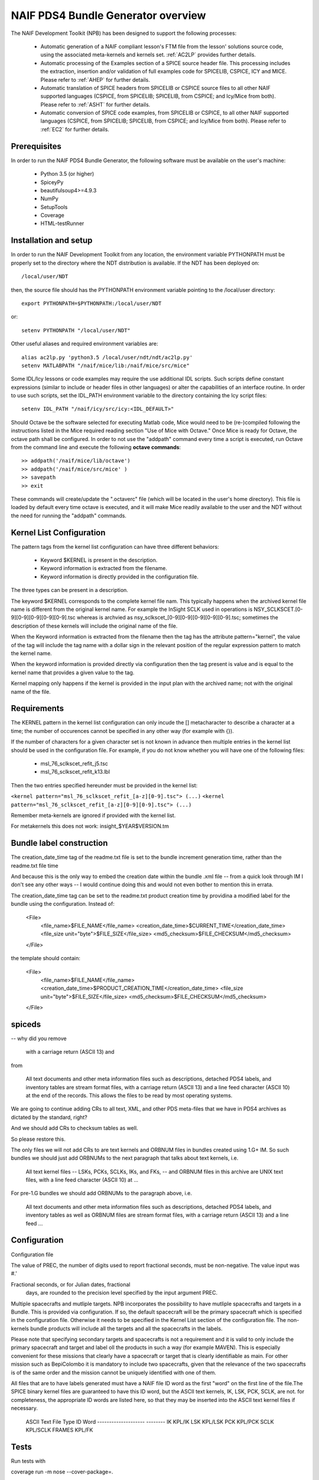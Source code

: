 ***********************************
NAIF PDS4 Bundle Generator overview
***********************************

The NAIF Development Toolkit (NPB) has been designed to support the following
processes:

   * Automatic generation of a NAIF compliant lesson's FTM file from the
     lesson' solutions source code, using the associated meta-kernels and
     kernels set. :ref:`AC2LP` provides further details.

   * Automatic processing of the Examples section of a SPICE source header
     file.  This processing includes the extraction, insertion and/or
     validation of full examples code for SPICELIB, CSPICE, ICY and MICE.
     Please refer to :ref:`AHEP` for further details.

   * Automatic translation of SPICE headers from SPICELIB or CSPICE source
     files to all other NAIF supported languages (CSPICE, from SPICELIB;
     SPICELIB, from CSPICE; and Icy/Mice from both).  Please refer to
     :ref:`ASHT` for further details.

   * Automatic conversion of SPICE code examples, from SPICELIB or CSPICE, to
     all other NAIF supported languages (CSPICE, from SPICELIB; SPICELIB,
     from CSPICE; and Icy/Mice from both).  Please refer to :ref:`EC2` for
     further details.

Prerequisites
=============
In order to run the NAIF PDS4 Bundle Generator, the following software must be
available on the user's machine:

   - Python 3.5 (or higher)
   - SpiceyPy
   - beautifulsoup4>=4.9.3
   - NumPy
   - SetupTools
   - Coverage
   - HTML-testRunner

Installation and setup
======================
In order to run the NAIF Development Toolkit from any location, the environment
variable PYTHONPATH must be properly set to the directory where the NDT
distribution is available. If the NDT has been deployed on::

   /local/user/NDT

then, the source file should has the PYTHONPATH environment variable pointing
to the /local/user directory::

   export PYTHONPATH=$PYTHONPATH:/local/user/NDT

or::

   setenv PYTHONPATH "/local/user/NDT"

Other useful aliases and required environment variables are::

   alias ac2lp.py 'python3.5 /local/user/ndt/ndt/ac2lp.py'
   setenv MATLABPATH "/naif/mice/lib:/naif/mice/src/mice"

Some IDL/Icy lessons or code examples may require the use additional IDL
scripts. Such scripts define constant expressions (similar to include or
header files in other languages) or alter the capabilities of an interface
routine.  In order to use such scripts, set the IDL_PATH environment
variable to the directory containing the Icy script files::

   setenv IDL_PATH "/naif/icy/src/icy:<IDL_DEFAULT>"


Should Octave be the software selected for executing Matlab code, Mice
would need to be (re-)compiled following the instructions listed in the
Mice required reading section "Use of Mice with Octave." Once Mice is
ready for Octave, the octave path shall be configured.  In order to not
use the "addpath" command every time a script is executed, run Octave
from the command line and execute the following **octave commands**::

    >> addpath('/naif/mice/lib/octave')
    >> addpath('/naif/mice/src/mice' )
    >> savepath
    >> exit

These commands will create/update the ".octaverc" file (which will be
located in the user's home directory). This file is loaded by default
every time octave is executed, and it will make Mice readily available
to the user and the NDT without the need for running the "addpath"
commands.

Kernel List Configuration
=========================



The pattern tags from the kernel list configuration can have three
different behaviors:

   * Keyword $KERNEL is present in the description.

   * Keyword information is extracted from the filename.

   * Keyword information is directly provided in the configuration
     file.

The three types can be present in a description.

The keyword $KERNEL corresponds to the complete kernel file nam. This
typically happens when the archived kernel file name is different from
the original kernel name. For example the InSight SCLK used in operations
is NSY_SCLKSCET.[0-9][0-9][0-9][0-9][0-9].tsc whereas is archvied as
nsy_sclkscet_[0-9][0-9][0-9][0-9][0-9].tsc; sometimes the description of
these kernels will include the original name of the file.

When the Keyword information is extracted from the filename then
the tag has the attribute pattern="kernel", the value of the tag will
include the tag name with a dollar sign in the relevant position of the
regular expression pattern to match the kernel name.

When the keyword information is provided directly via configuration
then the tag present is value and is equal to the kernel name that
provides a given value to the tag.

Kernel mapping only happens if the kernel is provided in the input plan
with the archived name; not with the original name of the file.

Requirements
============

The KERNEL pattern in the kernel list configuration can only incude the []
metacharacter to describe a character at a time; the number of occurences
cannot be specified in any other way (for example with {}).

If the number of characters for a given character set is not known in advance
then multiple entries in the kernel list should be used in the configuration
file. For example, if you do not know whether you will have one of the
following files:

    * msl_76_sclkscet_refit_j5.tsc
    * msl_76_sclkscet_refit_k13.lbl

Then the two entries specified hereunder must be provided in the kernel list:

``<kernel pattern="msl_76_sclkscet_refit_[a-z][0-9].tsc"> (...)``
``<kernel pattern="msl_76_sclkscet_refit_[a-z][0-9][0-9].tsc"> (...)``

Remember meta-kernels are ignored if provided with the kernel list.

For metakernels this does not work: insight_$YEAR$VERSION.tm


Bundle label construction
=========================

The creation_date_time tag of the readme.txt file is set to the bundle
increment generation time, rather than the readme.txt file time

And because this is the only way to embed the creation date within the
bundle .xml file -- from a quick look through IM I don't see any other
ways -- I would continue doing this and would not even bother to mention
this in errata.

The creation_date_time tag can be set to the readme.txt product creation
time by providina a modified label for the bundle using the configuration.
Instead of:

    <File>
      <file_name>$FILE_NAME</file_name>
      <creation_date_time>$CURRENT_TIME</creation_date_time>
      <file_size unit="byte">$FILE_SIZE</file_size>
      <md5_checksum>$FILE_CHECKSUM</md5_checksum>
    </File>

the template should contain:

    <File>
      <file_name>$FILE_NAME</file_name>
      <creation_date_time>$PRODUCT_CREATION_TIME</creation_date_time>
      <file_size unit="byte">$FILE_SIZE</file_size>
      <md5_checksum>$FILE_CHECKSUM</md5_checksum>
    </File>


spiceds
=======

-- why did you remove

       with a carriage return (ASCII 13) and

from

    All text documents and other meta information files such as
    descriptions, detached PDS4 labels, and inventory tables are stream
    format files, with a carriage return (ASCII 13) and a line feed
    character (ASCII 10) at the end of the records.  This allows the
    files to be read by most operating systems.

We are going to continue adding CRs to all text, XML, and other PDS
meta-files that we have in PDS4 archives as dictated by the standard, right?

And we should add CRs to checksum tables as well.

So please restore this.

The only files we will not add CRs to are text kernels and ORBNUM files
in bundles created using 1.G+ IM. So such bundles we should just add
ORBNUMs to the next paragraph that talks about text kernels, i.e.

    All text kernel files -- LSKs, PCKs, SCLKs, IKs, and FKs, -- and
    ORBNUM files in this archive are UNIX text files, with a line feed
    character (ASCII 10) at ...

For pre-1.G bundles we should add ORBNUMs to the paragraph above, i.e.

    All text documents and other meta information files such as
    descriptions, detached PDS4 labels, and inventory tables as well as
    ORBNUM files are stream format files, with a carriage return (ASCII
    13) and a line feed ...

Configuration
=============

Configuration file

The value of PREC, the number of digits used
to report fractional seconds, must be
non-negative.  The value input was #.'

Fractional seconds, or for Julian dates, fractional
                  days, are rounded to the precision level specified
                  by the input argument PREC.


Multiple spacecrafts and mutliple targets. NPB incorporates the possibility to
have mutliple spacecrafts and targets in a Bundle. This is provided via 
configuration. If so, the default spacecraft will be the primary spacecraft
which is specified in the configuration file. Otherwise it needs to be 
specified in the Kernel List section of the configuration file. The non-kernels
bundle products will include all the targets and all the spacecrafts in the 
labels.

Please note that specifying secondary targets and spacecrafts is not a requirement
and it is valid to only include the primary spacecraft and target and label oll the
products in such  a way (for example MAVEN). This is especially convenient for 
these missions that clearly have a spacecraft or target that is clearly identifiable
as main. For other mission such as BepiColombo it is mandatory to include two 
spacecrafts, given that the relevance of the two spacecrafts is of the same order
and the mission cannot be uniquely identified with one of them. 


All files that are to have labels generated must have a NAIF
file ID word as the first "word" on the first line of the
file.The SPICE binary kernel files are guaranteed to have
this ID word, but the ASCII text kernels, IK, LSK, PCK, SCLK,
are not. for completeness, the appropriate ID words are listed
here, so that they may be inserted into the ASCII text kernel
files if necessary.
        ASCII Text File Type      ID Word
        --------------------      --------
        IK                        KPL/IK
        LSK                       KPL/LSK
        PCK                       KPL/PCK
        SCLK                      KPL/SCLK
        FRAMES                    KPL/FK

Tests
=====

Run tests with

coverage run -m nose --cover-package=.

under naif-pds4-bundle/npb

